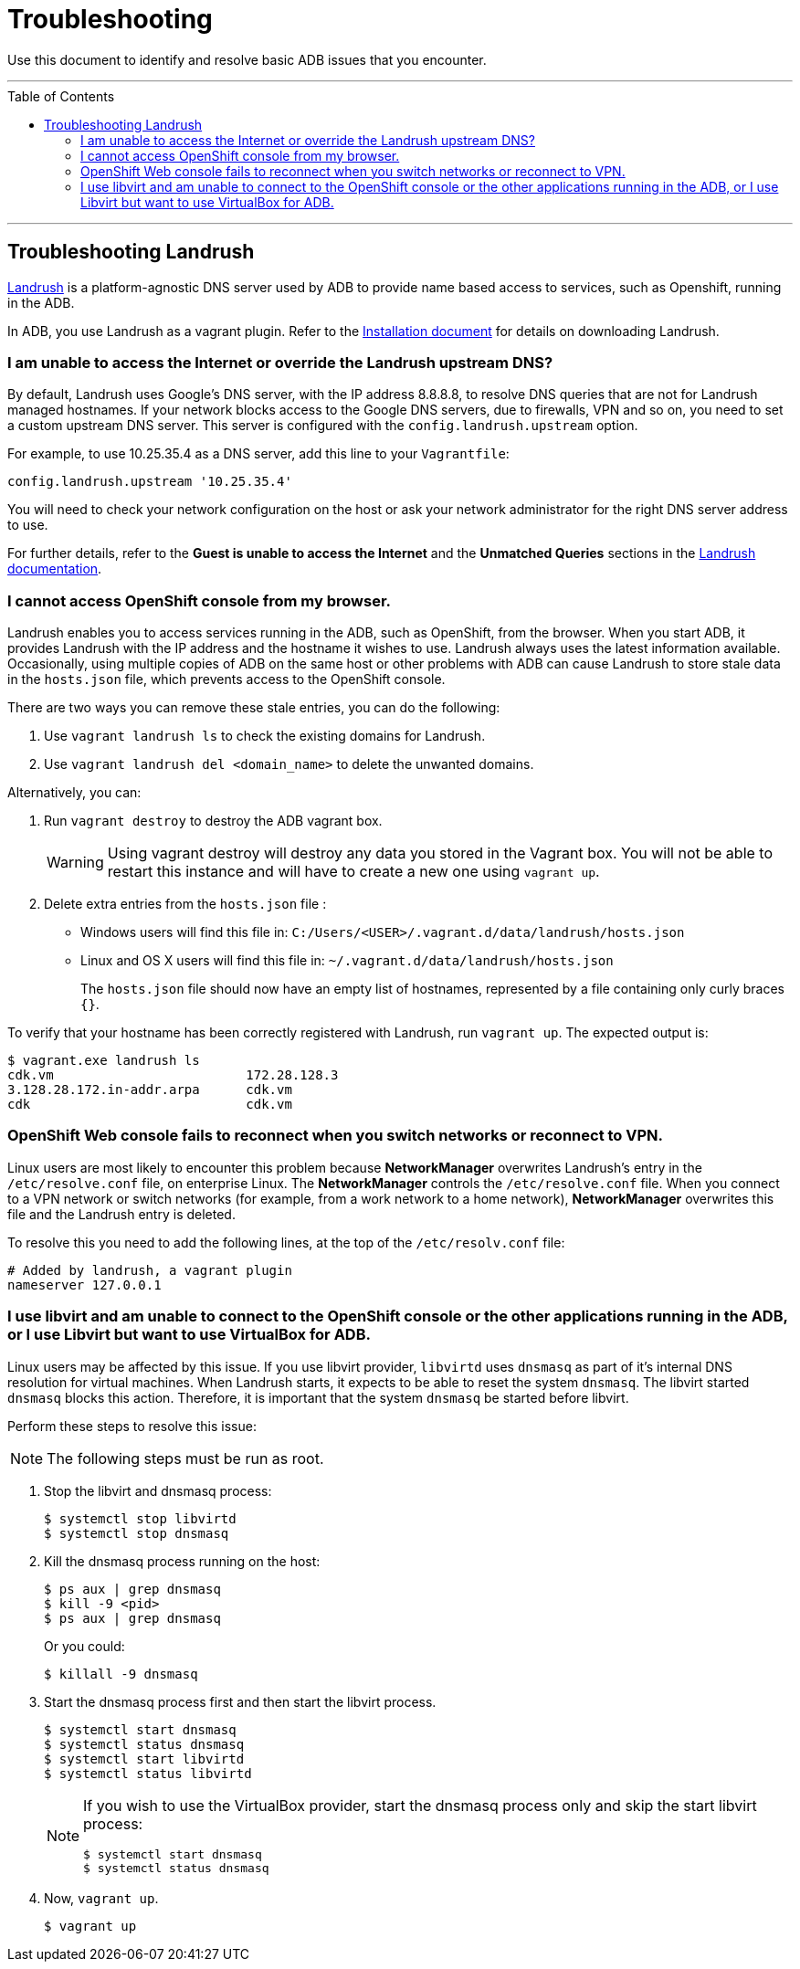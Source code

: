 = Troubleshooting
:toc:
:toc-placement!:

Use this document to identify and resolve basic ADB issues that you encounter.

'''
toc::[]
'''

== Troubleshooting Landrush
https://github.com/vagrant-landrush/landrush/blob/master/README.md[Landrush] is a platform-agnostic DNS server used by ADB to provide name based
access to services, such as Openshift, running in the ADB.

In ADB, you use Landrush as a vagrant plugin. Refer to the
link:installing.rst[Installation document] for details on downloading
Landrush.


=== I am unable to access the Internet or override the Landrush upstream DNS? +

By default, Landrush uses Google's DNS server, with the IP address
8.8.8.8, to resolve DNS queries that are not for Landrush managed
hostnames. If your network blocks access to the Google DNS servers, due
to firewalls, VPN and so on, you need to set a custom upstream DNS
server. This server is configured with the `config.landrush.upstream`
option.

For example, to use 10.25.35.4 as a DNS server, add this line to your
`Vagrantfile`:

`config.landrush.upstream '10.25.35.4'`

You will need to check your network configuration on the host or ask your
network administrator for the right DNS server address to use.

For further details, refer to the *Guest is unable to access the Internet* and
the *Unmatched Queries* sections in the https://github.com/vagrant-landrush/landrush/blob/master/README.md[Landrush documentation].


=== I cannot access OpenShift console from my browser. +

Landrush enables you to access services running in the ADB, such as
OpenShift, from the browser. When you start ADB, it provides Landrush
with the IP address and the hostname it wishes to use. Landrush always
uses the latest information available. Occasionally, using multiple
copies of ADB on the same host or other problems with ADB can cause
Landrush to store stale data in the `hosts.json` file, which prevents
access to the OpenShift console. +

There are two ways you can remove these stale entries, you can do the
following:

. Use `vagrant landrush ls` to check the existing domains for Landrush.
. Use `vagrant  landrush del <domain_name>` to delete the unwanted
domains.

Alternatively, you can:

. Run `vagrant destroy` to destroy the ADB vagrant box.
+
WARNING: Using vagrant destroy will destroy any data you stored in the Vagrant box.
You will not be able to restart this instance and will have to create a new one using `vagrant up`.

. Delete extra entries from the `hosts.json` file :

  * Windows users will find this file in: `C:/Users/<USER>/.vagrant.d/data/landrush/hosts.json`
  * Linux and OS X users will find this file in: `~/.vagrant.d/data/landrush/hosts.json`
+
The `hosts.json` file should now have an empty list of hostnames,
represented by a file containing only curly braces `{}`.

To verify that your hostname has been correctly registered with Landrush,
run `vagrant up`. The expected output is:

....
$ vagrant.exe landrush ls
cdk.vm                         172.28.128.3
3.128.28.172.in-addr.arpa      cdk.vm
cdk                            cdk.vm
....


=== OpenShift Web console fails to reconnect when you switch networks or reconnect to VPN. +

Linux users are most likely to encounter this problem because
**NetworkManager** overwrites Landrush’s entry in the `/etc/resolve.conf` file, on enterprise Linux. The **NetworkManager** controls the
`/etc/resolve.conf` file. When you connect to a VPN network or switch
networks (for example, from a work network to a home network),
**NetworkManager** overwrites this file and the Landrush entry is deleted.

To resolve this you need to add the following lines, at the top of the `/etc/resolv.conf` file:

....
# Added by landrush, a vagrant plugin
nameserver 127.0.0.1
....


=== I use libvirt and am unable to connect to the OpenShift console or the other applications running in the ADB, or I use Libvirt but want to use VirtualBox for ADB. +

Linux users may be affected by this issue. If you use libvirt provider,
`libvirtd` uses `dnsmasq` as part of it's internal DNS resolution for
virtual machines. When Landrush starts, it expects to be able to reset
the system `dnsmasq`. The libvirt started `dnsmasq` blocks this action.
Therefore, it is important that the system `dnsmasq` be started before
libvirt.

Perform these steps to resolve this issue:

NOTE: The following steps must be run as root.


. Stop the libvirt and dnsmasq process:
+
....
$ systemctl stop libvirtd
$ systemctl stop dnsmasq
....

. Kill the dnsmasq process running on the host:
+
....
$ ps aux | grep dnsmasq
$ kill -9 <pid>
$ ps aux | grep dnsmasq
....
+
Or you could:
+
....
$ killall -9 dnsmasq
....

. Start the dnsmasq process first and then start the libvirt process.
+
....
$ systemctl start dnsmasq
$ systemctl status dnsmasq
$ systemctl start libvirtd
$ systemctl status libvirtd
....
+
[NOTE]
====
If you wish to use the VirtualBox provider, start the dnsmasq process
only and skip the start libvirt process:
....
$ systemctl start dnsmasq
$ systemctl status dnsmasq
....
====

. Now, `vagrant up`.
+
....
$ vagrant up
....
